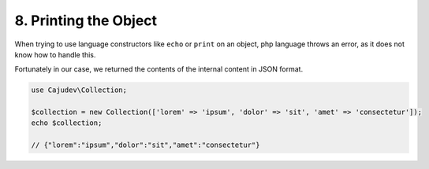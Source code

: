 ======================
8. Printing the Object
======================

When trying to use language constructors like ``echo`` or ``print`` on an object,
php language throws an error, as it does not know how to handle this.

Fortunately in our case, we returned the contents of the internal content in JSON format.

.. code:: php

   use Cajudev\Collection;

   $collection = new Collection(['lorem' => 'ipsum', 'dolor' => 'sit', 'amet' => 'consectetur']);
   echo $collection; 
   
   // {"lorem":"ipsum","dolor":"sit","amet":"consectetur"}